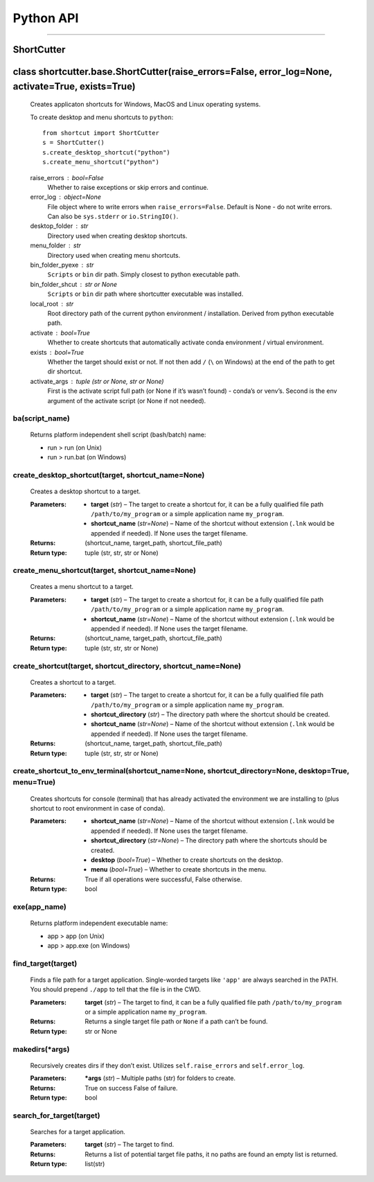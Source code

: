 
Python API
******
======


ShortCutter
===========

class shortcutter.base.ShortCutter(raise_errors=False, error_log=None, activate=True, exists=True)
==================================================================================================

   Creates applicaton shortcuts for Windows, MacOS and Linux operating
   systems.

   To create desktop and menu shortcuts to ``python``:

   ::

      from shortcut import ShortCutter
      s = ShortCutter()
      s.create_desktop_shortcut("python")
      s.create_menu_shortcut("python")

   raise_errors : bool=False
      Whether to raise exceptions or skip errors and continue.

   error_log : object=None
      File object where to write errors when ``raise_errors=False``.
      Default is None - do not write errors. Can also be
      ``sys.stderr`` or ``io.StringIO()``.

   desktop_folder : str
      Directory used when creating desktop shortcuts.

   menu_folder : str
      Directory used when creating menu shortcuts.

   bin_folder_pyexe : str
      ``Scripts`` or ``bin`` dir path. Simply closest to python
      executable path.

   bin_folder_shcut : str or None
      ``Scripts`` or ``bin`` dir path where shortcutter executable was
      installed.

   local_root : str
      Root directory path of the current python environment /
      installation. Derived from python executable path.

   activate : bool=True
      Whether to create shortcuts that automatically activate conda
      environment / virtual environment.

   exists : bool=True
      Whether the target should exist or not. If not then add ``/``
      (``\`` on Windows) at the end of the path to get dir shortcut.

   activate_args : tuple (str or None, str or None)
      First is the activate script full path (or None if it’s wasn’t
      found) - conda’s or venv’s. Second is the env argument of the
      activate script (or None if not needed).

ba(script_name)
~~~~~~~~~~~~~~~

      Returns platform independent shell script (bash/batch) name:

      * run > run (on Unix)

      * run > run.bat (on Windows)

create_desktop_shortcut(target, shortcut_name=None)
~~~~~~~~~~~~~~~~~~~~~~~~~~~~~~~~~~~~~~~~~~~~~~~~~~~

      Creates a desktop shortcut to a target.

      :Parameters:
          * **target** (*str*) – The target to create a shortcut for,
            it can be a fully qualified file path
            ``/path/to/my_program`` or a simple application name
            ``my_program``.

          * **shortcut_name** (*str=None*) – Name of the shortcut
            without extension (``.lnk`` would be appended if needed).
            If None uses the target filename.

      :Returns:
         (shortcut_name, target_path, shortcut_file_path)

      :Return type:
         tuple (str, str, str or None)

create_menu_shortcut(target, shortcut_name=None)
~~~~~~~~~~~~~~~~~~~~~~~~~~~~~~~~~~~~~~~~~~~~~~~~

      Creates a menu shortcut to a target.

      :Parameters:
          * **target** (*str*) – The target to create a shortcut for,
            it can be a fully qualified file path
            ``/path/to/my_program`` or a simple application name
            ``my_program``.

          * **shortcut_name** (*str=None*) – Name of the shortcut
            without extension (``.lnk`` would be appended if needed).
            If None uses the target filename.

      :Returns:
         (shortcut_name, target_path, shortcut_file_path)

      :Return type:
         tuple (str, str, str or None)

create_shortcut(target, shortcut_directory, shortcut_name=None)
~~~~~~~~~~~~~~~~~~~~~~~~~~~~~~~~~~~~~~~~~~~~~~~~~~~~~~~~~~~~~~~

      Creates a shortcut to a target.

      :Parameters:
          * **target** (*str*) – The target to create a shortcut for,
            it can be a fully qualified file path
            ``/path/to/my_program`` or a simple application name
            ``my_program``.

          * **shortcut_directory** (*str*) – The directory path where
            the shortcut should be created.

          * **shortcut_name** (*str=None*) – Name of the shortcut
            without extension (``.lnk`` would be appended if needed).
            If None uses the target filename.

      :Returns:
         (shortcut_name, target_path, shortcut_file_path)

      :Return type:
         tuple (str, str, str or None)

create_shortcut_to_env_terminal(shortcut_name=None, shortcut_directory=None, desktop=True, menu=True)
~~~~~~~~~~~~~~~~~~~~~~~~~~~~~~~~~~~~~~~~~~~~~~~~~~~~~~~~~~~~~~~~~~~~~~~~~~~~~~~~~~~~~~~~~~~~~~~~~~~~~

      Creates shortcuts for console (terminal) that has already
      activated the environment we are installing to (plus shortcut to
      root environment in case of conda).

      :Parameters:
          * **shortcut_name** (*str=None*) – Name of the shortcut
            without extension (``.lnk`` would be appended if needed).
            If None uses the target filename.

          * **shortcut_directory** (*str=None*) – The directory path
            where the shortcuts should be created.

          * **desktop** (*bool=True*) – Whether to create shortcuts on
            the desktop.

          * **menu** (*bool=True*) – Whether to create shortcuts in
            the menu.

      :Returns:
         True if all operations were successful, False otherwise.

      :Return type:
         bool

exe(app_name)
~~~~~~~~~~~~~

      Returns platform independent executable name:

      * app > app (on Unix)

      * app > app.exe (on Windows)

find_target(target)
~~~~~~~~~~~~~~~~~~~

      Finds a file path for a target application. Single-worded
      targets like ``'app'`` are always searched in the PATH. You
      should prepend ``./app`` to tell that the file is in the CWD.

      :Parameters:
         **target** (*str*) – The target to find, it can be a fully
         qualified file path ``/path/to/my_program`` or a simple
         application name ``my_program``.

      :Returns:
         Returns a single target file path or ``None`` if a path can’t
         be found.

      :Return type:
         str or None

makedirs(*args)
~~~~~~~~~~~~~~~

      Recursively creates dirs if they don’t exist. Utilizes
      ``self.raise_errors`` and ``self.error_log``.

      :Parameters:
         ***args** (*str*) – Multiple paths (str) for folders to
         create.

      :Returns:
         True on success False of failure.

      :Return type:
         bool

search_for_target(target)
~~~~~~~~~~~~~~~~~~~~~~~~~

      Searches for a target application.

      :Parameters:
         **target** (*str*) – The target to find.

      :Returns:
         Returns a list of potential target file paths, it no paths
         are found an empty list is returned.

      :Return type:
         list(str)
